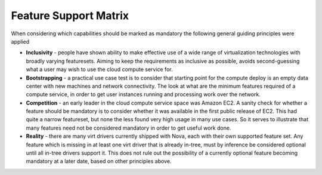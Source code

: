
Feature Support Matrix
======================

When considering which capabilities should be marked as mandatory the
following general guiding principles were applied

* **Inclusivity** - people have shown ability to make effective
  use of a wide range of virtualization technologies with broadly
  varying featuresets. Aiming to keep the requirements as inclusive
  as possible, avoids second-guessing what a user may wish to use
  the cloud compute service for.

* **Bootstrapping** - a practical use case test is to consider that
  starting point for the compute deploy is an empty data center
  with new machines and network connectivity. The look at what
  are the minimum features required of a compute service, in order
  to get user instances running and processing work over the
  network.

* **Competition** - an early leader in the cloud compute service space
  was Amazon EC2. A sanity check for whether a feature should be
  mandatory is to consider whether it was available in the first
  public release of EC2. This had quite a narrow featureset, but
  none the less found very high usage in many use cases. So it
  serves to illustrate that many features need not be considered
  mandatory in order to get useful work done.

* **Reality** - there are many virt drivers currently shipped with
  Nova, each with their own supported feature set. Any feature which is
  missing in at least one virt driver that is already in-tree, must
  by inference be considered optional until all in-tree drivers
  support it. This does not rule out the possibility of a currently
  optional feature becoming mandatory at a later date, based on other
  principles above.

.. support_matrix:: support-matrix.ini

